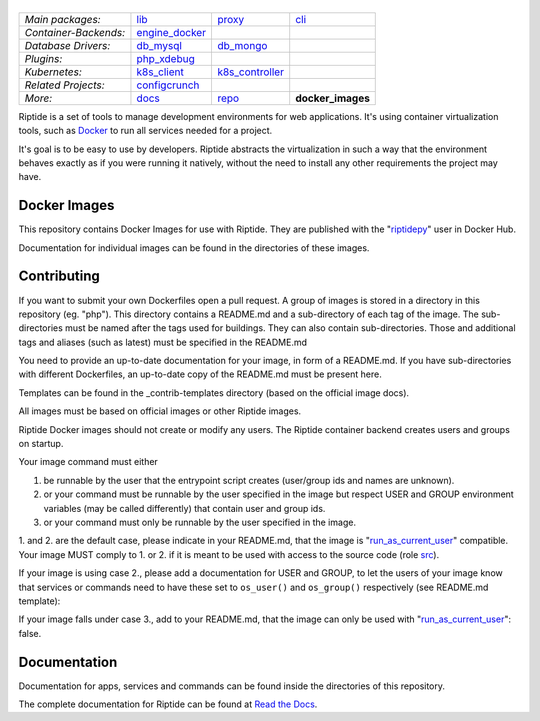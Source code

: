 |Riptide|
=========

.. |Riptide| image:: https://riptide-docs.readthedocs.io/en/latest/_images/logo.png
    :alt: Riptide

.. class:: center

    ======================  ===================  ===================  ===================
    *Main packages:*        lib_                 proxy_               cli_
    *Container-Backends:*   engine_docker_
    *Database Drivers:*     db_mysql_            db_mongo_
    *Plugins:*              php_xdebug_
    *Kubernetes:*           k8s_client_          k8s_controller_
    *Related Projects:*     configcrunch_
    *More:*                 docs_                repo_                **docker_images**
    ======================  ===================  ===================  ===================

.. _lib:            https://github.com/Parakoopa/riptide-lib
.. _cli:            https://github.com/Parakoopa/riptide-cli
.. _proxy:          https://github.com/Parakoopa/riptide-proxy
.. _configcrunch:   https://github.com/Parakoopa/configcrunch
.. _engine_docker:  https://github.com/Parakoopa/riptide-engine-docker
.. _db_mysql:       https://github.com/Parakoopa/riptide-db-mysql
.. _db_mongo:       https://github.com/Parakoopa/riptide-db-mongo
.. _docs:           https://github.com/Parakoopa/riptide-docs
.. _repo:           https://github.com/Parakoopa/riptide-repo
.. _docker_images:  https://github.com/Parakoopa/riptide-docker-images
.. _php_xdebug:     https://github.com/Parakoopa/riptide-plugin-php-xdebug
.. _k8s_client:     https://github.com/Parakoopa/riptide-k8s-client
.. _k8s_controller: https://github.com/Parakoopa/riptide-k8s-controller

|php| |sphinx| |slack|

.. |php| image:: https://img.shields.io/docker/cloud/build/riptidepy/php.svg?label=php
    :target: https://hub.docker.com/r/riptidepy/php
    :alt: PHP Build status

.. |sphinx| image:: https://img.shields.io/docker/cloud/build/riptidepy/sphinx.svg?label=sphinx
    :target: https://hub.docker.com/r/riptidepy/sphinx
    :alt: Sphinx Build status

.. |slack| image:: https://slack.riptide.parakoopa.de/badge.svg
    :target: https://slack.riptide.parakoopa.de
    :alt: Join our Slack workspace

Riptide is a set of tools to manage development environments for web applications.
It's using container virtualization tools, such as `Docker <https://www.docker.com/>`_
to run all services needed for a project.

It's goal is to be easy to use by developers.
Riptide abstracts the virtualization in such a way that the environment behaves exactly
as if you were running it natively, without the need to install any other requirements
the project may have.

Docker Images
-------------

This repository contains Docker Images for use with Riptide. They are published
with the "`riptidepy <https://hub.docker.com/u/riptidepy>`_" user in Docker Hub.

Documentation for individual images can be found in the directories of these images.

Contributing
------------

If you want to submit your own Dockerfiles open a pull request. A group of images
is stored in a directory in this repository (eg. "php"). This directory contains a README.md
and a sub-directory of each tag of the image. The sub-directories must be named
after the tags used for buildings. They can also contain sub-directories.
Those and additional tags and aliases (such as latest) must be specified in the README.md

You need to provide an up-to-date documentation for your image, in form of a README.md. If you have
sub-directories with different Dockerfiles, an up-to-date copy of the README.md must be present here.

Templates can be found in the _contrib-templates directory (based on the official image docs).

All images must be based on official images or other Riptide images.

Riptide Docker images should not create or modify any users. The Riptide container
backend creates users and groups on startup.

Your image command must either

1. be runnable by the user that the entrypoint script creates (user/group ids and
   names are unknown).

2. or your command must be runnable by the user specified in the image but
   respect USER and GROUP environment variables (may be called differently)  that contain user and group ids.

3. or your command must only be runnable by the user specified in the image.

1. and 2. are the default case, please indicate in your README.md, that the image
is "`run_as_current_user`_" compatible. Your image MUST comply to 1. or 2. if it is meant
to be used with access to the source code (role `src`_).

If your image is using case 2., please add a documentation for USER and GROUP, to let
the users of your image know that services or commands need to have these set to ``os_user()``
and ``os_group()`` respectively (see README.md template):

If your image falls under case 3., add to your README.md, that the image
can only be used with "`run_as_current_user`_": false.

.. todo: link to final manual pages.
.. _run_as_current_user:    https://riptide-docs.readthedocs.io/en/latest/config_docs.html
.. _src:                    https://riptide-docs.readthedocs.io/en/latest/config_docs.html

Documentation
-------------

Documentation for apps, services and commands can be found inside the directories
of this repository.

The complete documentation for Riptide can be found at `Read the Docs <https://riptide-docs.readthedocs.io/en/latest/>`_.